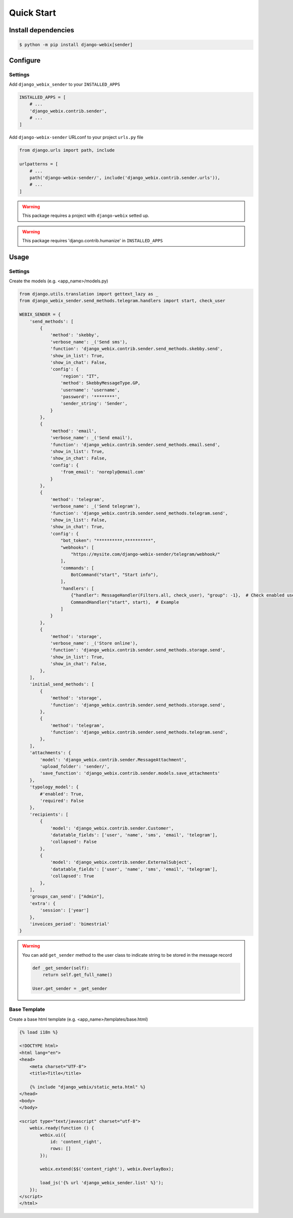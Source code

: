 Quick Start
===========

Install dependencies
--------------------

.. code-block::

    $ python -m pip install django-webix[sender]


Configure
---------

Settings
~~~~~~~~

Add ``django_webix_sender`` to your ``INSTALLED_APPS``

.. code-block:: python

    INSTALLED_APPS = [
        # ...
        'django_webix.contrib.sender',
        # ...
    ]

Add ``django-webix-sender`` URLconf to your project ``urls.py`` file

.. code-block:: python

    from django.urls import path, include

    urlpatterns = [
        # ...
        path('django-webix-sender/', include('django_webix.contrib.sender.urls')),
        # ...
    ]

.. warning::

    This package requires a project with ``django-webix`` setted up.

.. warning::

    This package requires 'django.contrib.humanize' in ``INSTALLED_APPS``


Usage
-----

Settings
~~~~~~~~

Create the models (e.g. <app_name>/models.py)

.. code-block:: python

    from django.utils.translation import gettext_lazy as _
    from django_webix_sender.send_methods.telegram.handlers import start, check_user

    WEBIX_SENDER = {
        'send_methods': [
            {
                'method': 'skebby',
                'verbose_name': _('Send sms'),
                'function': 'django_webix.contrib.sender.send_methods.skebby.send',
                'show_in_list': True,
                'show_in_chat': False,
                'config': {
                    'region': "IT",
                    'method': SkebbyMessageType.GP,
                    'username': 'username',
                    'password': '********',
                    'sender_string': 'Sender',
                }
            },
            {
                'method': 'email',
                'verbose_name': _('Send email'),
                'function': 'django_webix.contrib.sender.send_methods.email.send',
                'show_in_list': True,
                'show_in_chat': False,
                'config': {
                    'from_email': 'noreply@email.com'
                }
            },
            {
                'method': 'telegram',
                'verbose_name': _('Send telegram'),
                'function': 'django_webix.contrib.sender.send_methods.telegram.send',
                'show_in_list': False,
                'show_in_chat': True,
                'config': {
                    "bot_token": "**********:**********",
                    "webhooks": [
                        "https://mysite.com/django-webix-sender/telegram/webhook/"
                    ],
                    'commands': [
                        BotCommand("start", "Start info"),
                    ],
                    'handlers': [
                        {"handler": MessageHandler(Filters.all, check_user), "group": -1},  # Check enabled users
                        CommandHandler("start", start),  # Example
                    ]
                }
            },
            {
                'method': 'storage',
                'verbose_name': _('Store online'),
                'function': 'django_webix.contrib.sender.send_methods.storage.send',
                'show_in_list': True,
                'show_in_chat': False,
            },
        ],
        'initial_send_methods': [
            {
                'method': 'storage',
                'function': 'django_webix.contrib.sender.send_methods.storage.send',
            },
            {
                'method': 'telegram',
                'function': 'django_webix.contrib.sender.send_methods.telegram.send',
            },
        ],
        'attachments': {
            'model': 'django_webix.contrib.sender.MessageAttachment',
            'upload_folder': 'sender/',
            'save_function': 'django_webix.contrib.sender.models.save_attachments'
        },
        'typology_model': {
            #'enabled': True,
            'required': False
        },
        'recipients': [
            {
                'model': 'django_webix.contrib.sender.Customer',
                'datatable_fields': ['user', 'name', 'sms', 'email', 'telegram'],
                'collapsed': False
            },
            {
                'model': 'django_webix.contrib.sender.ExternalSubject',
                'datatable_fields': ['user', 'name', 'sms', 'email', 'telegram'],
                'collapsed': True
            },
        ],
        'groups_can_send': ["Admin"],
        'extra': {
            'session': ['year']
        },
        'invoices_period': 'bimestrial'
    }


.. attribute:: WEBIX_SENDER['send_methods']

    Defines the allowed send methods.

    There are four allowed methods type:

    - ``skebby``

    - ``email``

    - ``telegram``

    - ``storage``


    The methods already implemented in this package are:

    - ``django_webix_sender.send_methods.email.send``

        The default Django email sender.

        .. code:: python

            {
                'method': 'email',
                'verbose_name': _('Send email'),
                'function': 'django_webix_sender.send_methods.email.send',
                'show_in_list': True,
                'show_in_chat': False,
                'config': {
                    'from_email': 'noreply@email.com'
                }
            }


    - ``django_webix_sender.send_methods.skebby.send``

        Skebby sms APIs.

        .. code:: python

            {
                'method': 'skebby',
                'verbose_name': _('Send sms with Skebby'),
                'function': 'django_webix_sender.send_methods.skebby.send',
                'show_in_list': True,
                'show_in_chat': False,
                'config': {
                    'region': "IT",
                    'method': SkebbyMessageType.GP,
                    'username': 'username',
                    'password': '********',
                    'sender_string': 'Sender',
                }
            }

    - ``django_webix_sender.send_methods.telegram.send``

        Telegram APIs.

        .. code:: python

            {
                'method': 'telegram',
                'verbose_name': _('Send with Telegram'),
                'function': 'django_webix_sender.send_methods.telegram.send',
                'show_in_list': False,
                'show_in_chat': True,
                'config': {
                    "bot_token": "**********:**********",
                    "webhooks": [
                        "https://mysite.com/django-webix-sender/telegram/webhook/"
                    ],
                    'commands': [
                        BotCommand("start", "Start info"),
                    ],
                    'handlers': [
                        {"handler": MessageHandler(Filters.all, check_user), "group": -1},  # Check enabled users
                        CommandHandler("start", start),  # Example
                    ]
                }
            }

    - ``django_webix_sender.send_methods.storage.send``

        Storage method

        .. code:: python

            {
                'method': 'storage',
                'verbose_name': _('Store online'),
                'function': 'django_webix_sender.send_methods.storage.send',
                'show_in_list': True,
                'show_in_chat': False,
            }


.. attribute:: WEBIX_SENDER['initial_send_methods']

    Optional: Defines the default send methods in the form.

    .. code-block:: python

        [
            {
                'method': 'storage',
                'function': 'django_webix.contrib.sender.send_methods.storage.send',
            },
            {
                'method': 'telegram',
                'function': 'django_webix.contrib.sender.send_methods.telegram.send',
            },
        ]


.. attribute:: WEBIX_SENDER['attachments']

    Defines the attachments model and the method to store files.

    .. code-block:: python

        {
            'model': 'django_webix.contrib.sender.MessageAttachment',
            'upload_folder': 'sender/',
            'save_function': 'django_webix.contrib.sender.models.save_attachments'
        }


.. attribute:: WEBIX_SENDER['typology_model']

    Defines if the message typology are enabled.

    .. code-block:: python

        {
            'enabled': True,
            'required': False
        }


.. attribute:: WEBIX_SENDER['recipients']

    Defines the models to show as a list of recipients.

    .. code-block:: python

        {
            'model': 'django_webix.contrib.sender.Customer',
            'datatable_fields': ['user', 'name', 'sms', 'email', 'telegram'],
            'collapsed': True
        }


.. attribute:: WEBIX_SENDER['groups_can_send']

    Optional: Defines the group names that can send messages.

    .. code-block:: python

        ["Admin"]


.. attribute:: WEBIX_SENDER['extra']

    Optional: Defines the data to add to message extra json field.
    You can define variable names in the session.

    .. code-block:: python

        {
            'session': ['year']
        }


.. attribute:: WEBIX_SENDER['invoices_period']

    Optional: Defines the periods to divide the invoices.

    The available periods are:

    - ``monthly``

    - ``bimestrial``

    - ``quarter``

    - ``half-yearly``

    - ``yearly``


.. warning::

    You can add ``get_sender`` method to the user class to indicate string to be stored in the message record

    .. code-block:: python

        def _get_sender(self):
            return self.get_full_name()

        User.get_sender = _get_sender


Base Template
~~~~~~~~~~~~~

Create a base html template (e.g. <app_name>/templates/base.html)

.. code-block:: html

    {% load i18n %}

    <!DOCTYPE html>
    <html lang="en">
    <head>
        <meta charset="UTF-8">
        <title>Title</title>

        {% include "django_webix/static_meta.html" %}
    </head>
    <body>
    </body>

    <script type="text/javascript" charset="utf-8">
        webix.ready(function () {
            webix.ui({
                id: 'content_right',
                rows: []
            });

            webix.extend($$('content_right'), webix.OverlayBox);

            load_js('{% url 'django_webix_sender.list' %}');
        });
    </script>
    </html>
